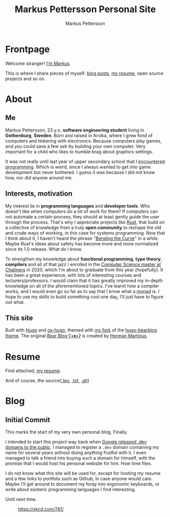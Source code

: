 #+TITLE: Markus Pettersson Personal Site
#+AUTHOR: Markus Pettersson

#+MACRO: abbr @@html:<abbr title="$2">$1</abbr>@@

#+HUGO_BASE_DIR: ../
#+OPTIONS: creator:t toc:nil

* Frontpage
:PROPERTIES:
:EXPORT_TITLE: Home
:EXPORT_HUGO_SECTION: /
:EXPORT_FILE_NAME: _index
:END:

Welcome stranger!
[[/about][I'm Markus]].

This is where I share pieces of myself: [[/blog][blog posts]], [[/resume][my resume]], open source projects and so on.

* About
:PROPERTIES:
:EXPORT_TITLE: About
:EXPORT_HUGO_SECTION: /
:EXPORT_FILE_NAME: about
:EXPORT_HUGO_MENU: :menu main
:END:
** Me
Markus Pettersson, 23 y.o. *software engineering student* living in *Gothenburg*, *Sweden*.
Born and raised in Arvika, where I grew fond of computers and tinkering with electronics.
Because computers play games, and you could save a few /sek/ by building your own computer.
Very important for a child who likes to humble brag about graphics settings.

It was not really until last year of upper secondary school that I {{{abbr(encountered programming, Wrote my first line of code)}}}.
Which is weird, since I always wanted to get into game development but never bothered.
I guess it was because I did not know how, nor did anyone around me.

** Interests, motivation
My interest lie in *programming languages* and *developer tools*.
Who doesn't like when computers do a lot of work for them?
If computers can not automate a certain process, they should at least gently guide the user through the process.
That's why I appreciate projects like [[https://www.rust-lang.org/][Rust]], that build on a collective of knowledge from a truly *open community* to reshape the old and crude ways of working, in this case for systems programming.
Now that I think about it, I haven't heard the phrase "[[https://www.youtube.com/watch?v=LazvK39Oc4U][Bending the Curve]]" in a while.
Maybe Rust's ideas about safety has become more and more normalized since its 1.0 release.
What do I know.

To strengthen my knowledge about *functional programming*, *type theory*, *compilers* and all of that jazz I enrolled in the [[https://www.chalmers.se/en/education/programmes/masters-info/pages/computer-science-algorithms-languages-and-logic.aspx][Computer Science master at Chalmers]] in 2020, which I'm about to graduate from this year (hopefully).
It has been a great experience, with lots of interesting courses and lecturers/professors.
I would claim that it has greatly improved my in-depth knowledge on all of the aforementioned topics.
I've learnt how a compiler works, and I would even go so far as to say that I know what a {{{abbr(monad, A monad is just a monoid in the category of endofunctors\, also known as a 'burrito' among domain experts.)}}} is. I hope to use my skills to build something cool one day, I'll just have to figure out what.

** This site
Built with [[https://gohugo.io/][Hugo]] and [[https://ox-hugo.scripter.co/][ox-hugo]], themed with [[https://github.com/MarkusPettersson98/hugo-bearblog][my fork]] of the [[https://github.com/janraasch/hugo-bearblog][hugo-bearblog theme]].
The original [[https://bearblog.dev/][Bear Blog ʕ•ᴥ•ʔ]] is created by [[https://herman.bearblog.dev/][Herman Martinus]].

* Resume
:PROPERTIES:
:EXPORT_TITLE: Resume
:EXPORT_HUGO_SECTION: /
:EXPORT_FILE_NAME: resume
:EXPORT_HUGO_MENU: :menu main
:END:

Find attached, [[file:~/Projects/me/site/static/cv.pdf][my resume]].

And of course, the source{[[/cv.tex][.tex]], [[/cv.txt][.txt]], [[https://github.com/MarkusPettersson98/cv][.git]]}

* Blog
:PROPERTIES:
:EXPORT_TITLE: Blog
:EXPORT_HUGO_SECTION: /blog
:END:
** Initial Commit
:PROPERTIES:
:EXPORT_FILE_NAME: initial-commit
:EXPORT_DATE: 2022-02-10
:END:
This marks the start of my very own personal blog. Finally.

I intended to start this project way back when [[https://blog.google/technology/developers/hello-dev/][Google released .dev domains to the public]].
I managed to register a =.dev= domain containing my name for several years without doing anything fruitful with it. I even managed to talk a friend into buying such a domain for himself, with the promise that I would host his personal website for him. How time flies.

I do not know what this site will be used for, except for hosting my resume and a few links to portfolis such as Github, in case anyone would care.
Maybe I'll get around to document my foray into ergonomic keyboards, or write about esoteric programming languages I find interesting.

Until next time.

#+CAPTION: https://xkcd.com/741/
[[file:images/blog/initial-commit/xkcd.png]]

